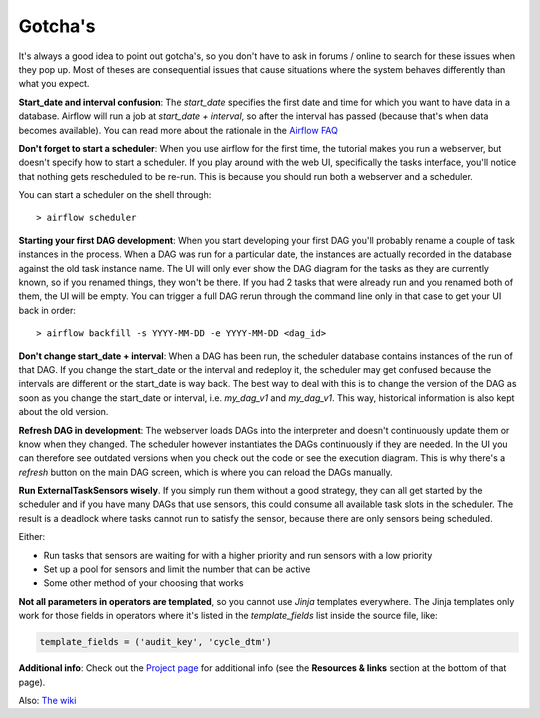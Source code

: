 Gotcha's
========

It's always a good idea to point out gotcha's, so you don't have to ask in forums / online to search
for these issues when they pop up. Most of theses are consequential issues that cause situations where
the system behaves differently than what you expect.

**Start_date and interval confusion**: The *start_date* specifies the first date and time for which 
you want to have data in a database. Airflow will run a job at *start_date + interval*, so after the 
interval has passed (because that's when data becomes available). You can read more about the rationale
in the `Airflow FAQ <https://airflow.incubator.apache.org/faq.html/>`_

**Don't forget to start a scheduler**: When you use airflow for the first time, the tutorial makes 
you run a webserver, but doesn't specify how to start a scheduler. If you play around with the web UI,
specifically the tasks interface, you'll notice that nothing gets rescheduled to be re-run. 
This is because you should run both a webserver and a scheduler. 

You can start a scheduler on the shell through:
::

    > airflow scheduler  

**Starting your first DAG development**: When you start developing your first DAG you'll probably rename 
a couple of task instances in the process. When a DAG was run for a particular date, the instances are actually
recorded in the database against the old task instance name. The UI will only ever show the DAG diagram for
the tasks as they are currently known, so if you renamed things, they won't be there. If you had 2 tasks that were
already run and you renamed both of them, the UI will be empty. You can trigger a full DAG rerun through the 
command line only in that case to get your UI back in order:

::

     > airflow backfill -s YYYY-MM-DD -e YYYY-MM-DD <dag_id>


**Don't change start_date + interval**: When a DAG has been run, the scheduler database contains instances of
the run of that DAG. If you change the start_date or the interval and redeploy it, the scheduler may get confused
because the intervals are different or the start_date is way back. The best way to deal with this is to change
the version of the DAG as soon as you change the start_date or interval, i.e. *my_dag_v1* and *my_dag_v1*. This way,
historical information is also kept about the old version.

**Refresh DAG in development**: The webserver loads DAGs into the interpreter and doesn't continuously update them
or know when they changed. The scheduler however instantiates the DAGs continuously if they are needed. In the UI
you can therefore see outdated versions when you check out the code or see the execution diagram. This is why there's
a *refresh* button on the main DAG screen, which is where you can reload the DAGs manually.

**Run ExternalTaskSensors wisely**. If you simply run them without a good strategy, they can all get started by the 
scheduler and if you have many DAGs that use sensors, this could consume all available task slots in the scheduler.
The result is a deadlock where tasks cannot run to satisfy the sensor, because there are only sensors being scheduled.

Either:

- Run tasks that sensors are waiting for with a higher priority and run sensors with a low priority
- Set up a pool for sensors and limit the number that can be active
- Some other method of your choosing that works

**Not all parameters in operators are templated**, so you cannot use *Jinja* templates everywhere. The Jinja templates 
only work for those fields in operators where it's listed in the *template_fields* list inside the source file, like: 

.. code-block:: python

  template_fields = ('audit_key', 'cycle_dtm')

**Additional info**: Check out the `Project page <https://airflow.incubator.apache.org/project.html>`_ 
for additional info (see the **Resources & links** section at the bottom of that page).

Also: `The wiki <https://cwiki.apache.org/confluence/display/AIRFLOW/Common+Pitfalls>`_


